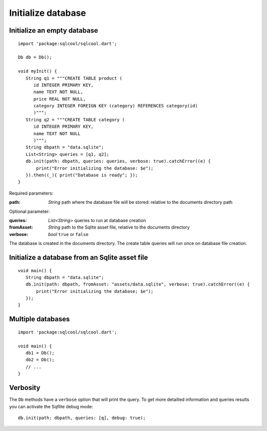 Initialize database
===================

Initialize an empty database
----------------------------

.. highlight:: dart

::

   import 'package:sqlcool/sqlcool.dart';

   Db db = Db();

   void myInit() {
      String q1 = """CREATE TABLE product (
         id INTEGER PRIMARY KEY,
         name TEXT NOT NULL,
         price REAL NOT NULL,
         category INTEGER FOREIGN KEY (category) REFERENCES category(id)
         )""";
      String q2 = """CREATE TABLE category (
         id INTEGER PRIMARY KEY,
         name TEXT NOT NULL
         )""";
      String dbpath = "data.sqlite";
      List<String> queries = [q1, q2];
      db.init(path: dbpath, queries: queries, verbose: true).catchError((e) {
          print("Error initializing the database: $e");
      }).then((_){ print("Database is ready"; });
   }

Required parameters:

:path: *String* path where the database file will be stored:
   relative to the documents directory path

Optional parameter:

:queries: *List<String>* queries to run at database creation
:fromAsset: *String* path to the Sqlite asset file, relative to the
   documents directory
:verbose: *bool* ``true`` or ``false``

The database is created in the documents directory.
The create table queries will run once on database file creation.

Initialize a database from an Sqlite asset file
-----------------------------------------------

::

   void main() {
      String dbpath = "data.sqlite";
      db.init(path: dbpath, fromAsset: "assets/data.sqlite", verbose: true).catchError((e) {
          print("Error initializing the database; $e");
      });
   }

Multiple databases
------------------

::

   import 'package:sqlcool/sqlcool.dart';

   void main() {
      db1 = Db();
      db2 = Db();
      // ...
   }

Verbosity
---------

The ``Db`` methods have a ``verbose`` option that will print the query. To get more
detailled information and queries results you can activate the Sqflite debug mode:


::

   db.init(path: dbpath, queries: [q], debug: true);